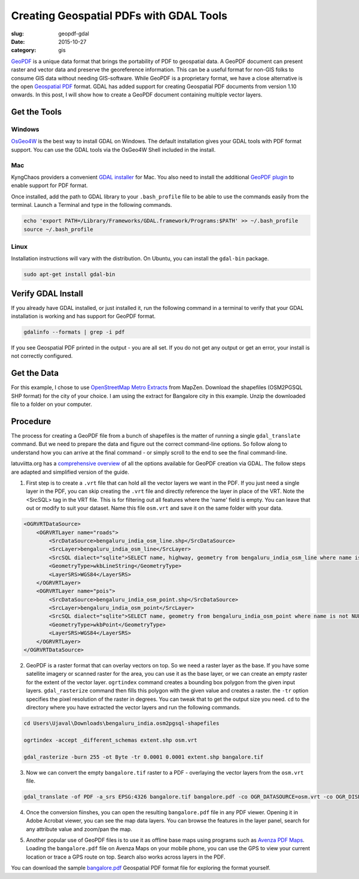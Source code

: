 Creating Geospatial PDFs with GDAL Tools
########################################

:slug: geopdf-gdal

:date: 2015-10-27
:category: gis

`GeoPDF <https://en.wikipedia.org/wiki/GeoPDF>`_ is a unique data format that
brings the portability of PDF to geospatial data. A GeoPDF document can present
raster and vector data and preserve the georeference information. This can be a
useful format for non-GIS folks to consume GIS data without needing
GIS-software. While GeoPDF is a proprietary format, we have a close alternative
is the open `Geospatial PDF <https://en.wikipedia.org/wiki/Geospatial_PDF>`_
format. GDAL has added support for creating Geospatial PDF documents from
version 1.10 onwards. In this post, I will show how to create a GeoPDF document
containing multiple vector layers.

Get the Tools
^^^^^^^^^^^^^

Windows
-------
`OsGeo4W <https://trac.osgeo.org/osgeo4w/>`_ is the best way to install GDAL on
Windows. The default installation gives your GDAL tools with PDF format support. You
can use the GDAL tools via the OsGeo4W Shell included in the install.

Mac
---
KyngChaos providers a convenient `GDAL installer
<http://www.kyngchaos.com/software/frameworks#gdal_complete>`_ for Mac. You
also need to install the additional `GeoPDF plugin
<http://www.kyngchaos.com/files/software/frameworks/GDAL-GeoPDF_Plugin-1.11.3-1.dmg>`_
to enable support for PDF format.

Once installed, add the path to GDAL library to your
``.bash_profile`` file to be able to use the commands easily from the terminal.
Launch a Terminal and type in the following commands.

.. code-block:: none

   echo 'export PATH=/Library/Frameworks/GDAL.framework/Programs:$PATH' >> ~/.bash_profile
   source ~/.bash_profile

Linux
-----
Installation instructions will vary with the distribution. On Ubuntu, you can
install the ``gdal-bin`` package.

.. code-block:: none

   sudo apt-get install gdal-bin

Verify GDAL Install
^^^^^^^^^^^^^^^^^^^
If you already have GDAL installed, or just installed it, run the following
command in a terminal to verify that your GDAL installation is working and has
support for GeoPDF format.

.. code-block:: none

   gdalinfo --formats | grep -i pdf

If you see Geospatial PDF printed in the output - you are all set. If you do
not get any output or get an error, your install is not correctly configured.

.. image:: /images/geopdf1.png
   :align: center

Get the Data
^^^^^^^^^^^^
For this example, I chose to use `OpenStreetMap Metro Extracts
<https://mapzen.com/data/metro-extracts>`_ from MapZen. Download the shapefiles
(OSM2PGSQL SHP format) for the city of your choice. I am using the extract for
Bangalore city in this example. Unzip the downloaded file to a folder on your
computer.

Procedure
^^^^^^^^^

The process for creating a GeoPDF file from a bunch of shapefiles is the matter
of running a single ``gdal_translate`` command. But we need to prepare the data
and figure out the correct command-line options. So follow along to understand
how you can arrive at the final command - or simply scroll to the end to see
the final command-line.

latuviitta.org has a `comprehensive overview
<http://latuviitta.org/documents/Geospatial_PDF_maps_from_OSM_with_GDAL.pdf>`_ of all the options available for
GeoPDF creation via GDAL. The follow steps are adapted and simplified version
of the guide.

1. First step is to create a ``.vrt`` file that can hold all the vector layers
   we want in the PDF. If you just need a single layer in the PDF, you can skip
   creating the ``.vrt`` file and directly reference the layer in place of the
   VRT. Note the <SrcSQL> tag in the VRT file. This is for filtering out all
   features where the 'name' field is empty. You can leave that out or modify
   to suit your dataset. Name this file ``osm.vrt`` and save it on the same
   folder with your data.

.. code-block:: none

   <OGRVRTDataSource>
       <OGRVRTLayer name="roads">
           <SrcDataSource>bengaluru_india_osm_line.shp</SrcDataSource>
           <SrcLayer>bengaluru_india_osm_line</SrcLayer>
           <SrcSQL dialect="sqlite">SELECT name, highway, geometry from bengaluru_india_osm_line where name is not NULL</SrcSQL>
           <GeometryType>wkbLineString</GeometryType>
           <LayerSRS>WGS84</LayerSRS>
       </OGRVRTLayer>
       <OGRVRTLayer name="pois">
           <SrcDataSource>bengaluru_india_osm_point.shp</SrcDataSource>
           <SrcLayer>bengaluru_india_osm_point</SrcLayer>
           <SrcSQL dialect="sqlite">SELECT name, geometry from bengaluru_india_osm_point where name is not NULL</SrcSQL>
           <GeometryType>wkbPoint</GeometryType>
           <LayerSRS>WGS84</LayerSRS>
       </OGRVRTLayer>
   </OGRVRTDataSource>

2. GeoPDF is a raster format that can overlay
   vectors on top. So we need a raster layer as the base. If you have some
   satellite imagery or scanned raster for the area, you can use it as the
   base layer, or we can create an empty raster for the extent of the vector
   layer. ``ogrtindex`` command creates a bounding box polygon from the given
   input layers. ``gdal_rasterize`` command then fills this polygon with the
   given value and creates a raster. the ``-tr`` option specifies the pixel
   resolution of the raster in degrees. You can tweak that to get the output
   size you need. ``cd`` to the directory where you have extracted the vector
   layers and run the following commands.

.. code-block:: none

   cd Users\Ujaval\Downloads\bengaluru_india.osm2pgsql-shapefiles

   ogrtindex -accept _different_schemas extent.shp osm.vrt

   gdal_rasterize -burn 255 -ot Byte -tr 0.0001 0.0001 extent.shp bangalore.tif

.. image:: /images/geopdf2.png
   :align: center

3. Now we can convert the empty ``bangalore.tif`` raster to a PDF - overlaying
   the vector layers from the ``osm.vrt`` file.

.. code-block:: none

   gdal_translate -of PDF -a_srs EPSG:4326 bangalore.tif bangalore.pdf -co OGR_DATASOURCE=osm.vrt -co OGR_DISPLAY_FIELD="name"

.. image:: /images/geopdf3.png
   :align: center

4. Once the conversion fiinshes, you can open the resulting ``bangalore.pdf``
   file in any PDF viewer. Opening it in Adobe Acrobat viewer, you can see the
   map data layers. You can browse the features in the layer panel, search for
   any attribute value and zoom/pan the map.

.. image:: /images/geopdf4.png
   :align: center

5. Another popular use of GeoPDF files is to use it as offline base maps using
   programs such as `Avenza PDF Maps <http://www.avenza.com/pdf-maps>`_.
   Loading the ``bangalore.pdf`` file on Avenza Maps on your mobile phone, you
   can use the GPS to view your current location or trace a GPS route on top.
   Search also works across layers in the PDF.

.. image:: /images/geopdf5.png
   :align: center

You can download the sample `bangalore.pdf
<https://drive.google.com/open?id=0B0Xc7QoGul60eFRuTHVvUWRVZEE>`_ Geospatial
PDF format file for exploring the format yourself.
